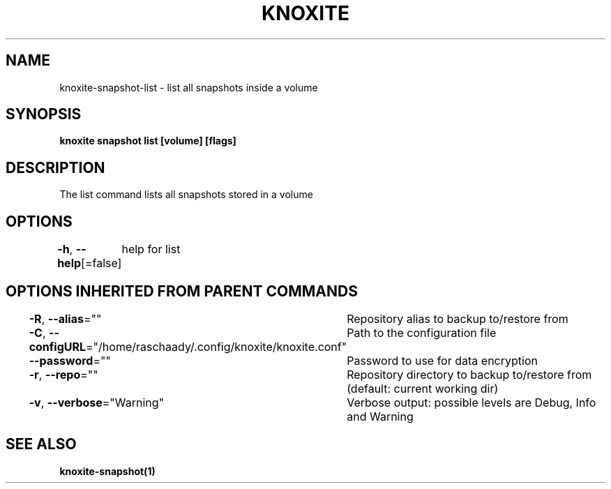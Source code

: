 .nh
.TH "KNOXITE" "1" "Aug 2021" "Auto generated by knoxite/knoxite" ""

.SH NAME
.PP
knoxite\-snapshot\-list \- list all snapshots inside a volume


.SH SYNOPSIS
.PP
\fBknoxite snapshot list [volume] [flags]\fP


.SH DESCRIPTION
.PP
The list command lists all snapshots stored in a volume


.SH OPTIONS
.PP
\fB\-h\fP, \fB\-\-help\fP[=false]
	help for list


.SH OPTIONS INHERITED FROM PARENT COMMANDS
.PP
\fB\-R\fP, \fB\-\-alias\fP=""
	Repository alias to backup to/restore from

.PP
\fB\-C\fP, \fB\-\-configURL\fP="/home/raschaady/.config/knoxite/knoxite.conf"
	Path to the configuration file

.PP
\fB\-\-password\fP=""
	Password to use for data encryption

.PP
\fB\-r\fP, \fB\-\-repo\fP=""
	Repository directory to backup to/restore from (default: current working dir)

.PP
\fB\-v\fP, \fB\-\-verbose\fP="Warning"
	Verbose output: possible levels are Debug, Info and Warning


.SH SEE ALSO
.PP
\fBknoxite\-snapshot(1)\fP
